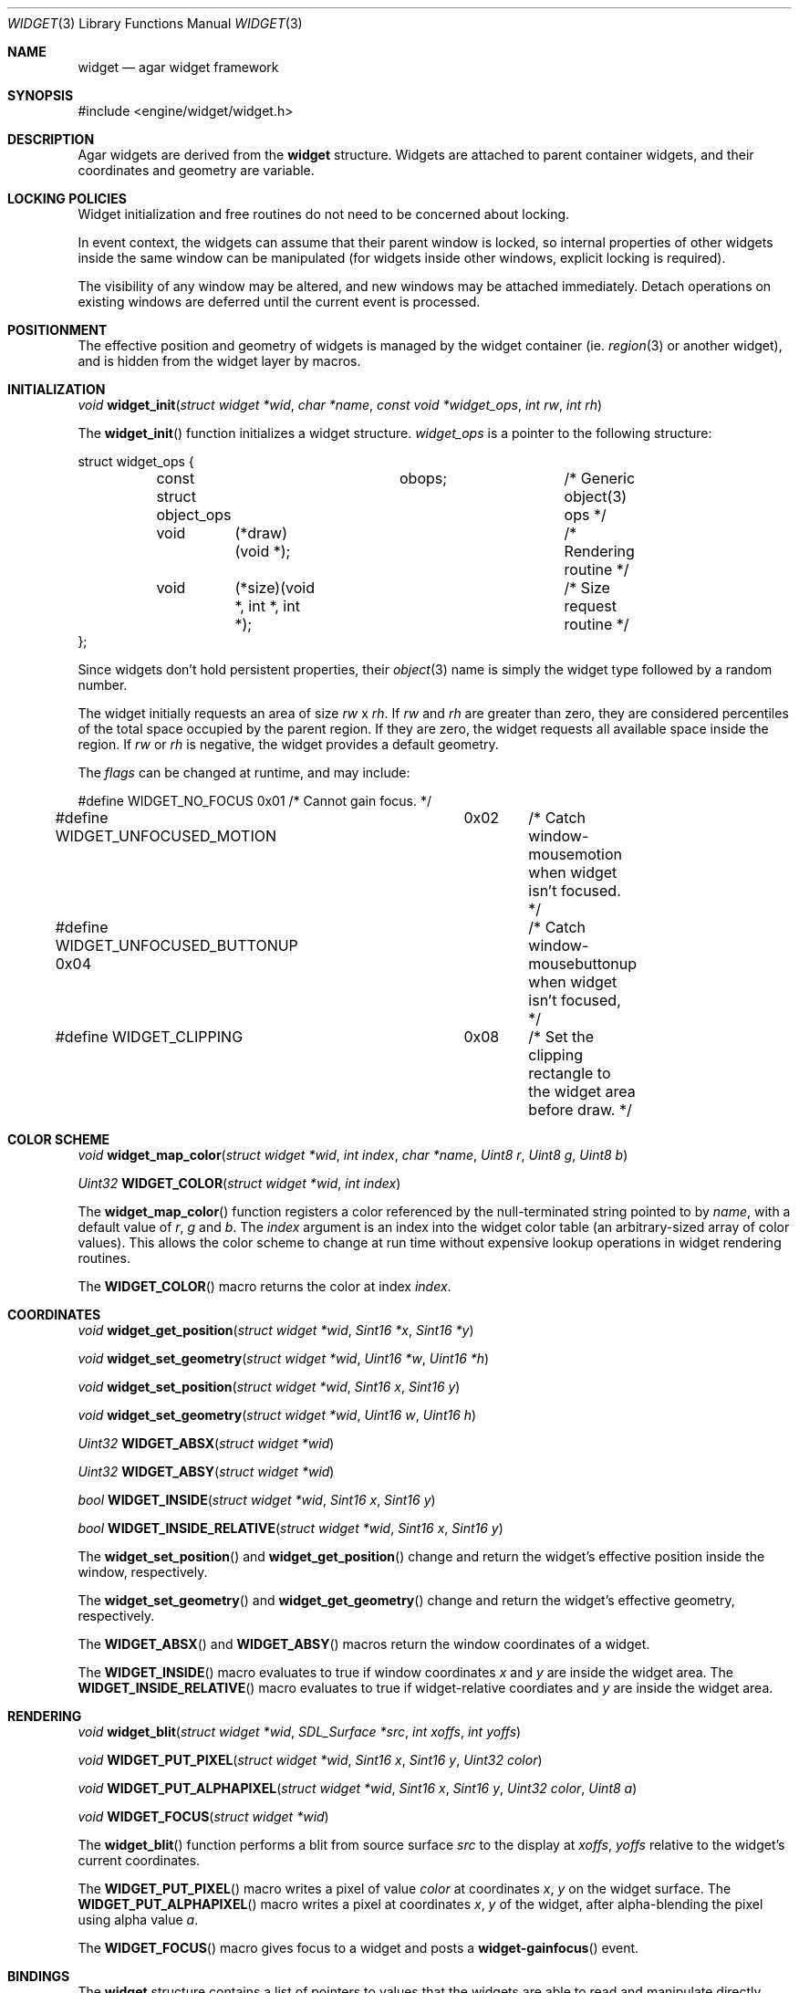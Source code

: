 .\"	$Csoft: widget.3,v 1.27 2003/05/22 06:17:02 vedge Exp $
.\"
.\" Copyright (c) 2002, 2003 CubeSoft Communications, Inc.
.\" <http://www.csoft.org>
.\" All rights reserved.
.\"
.\" Redistribution and use in source and binary forms, with or without
.\" modification, are permitted provided that the following conditions
.\" are met:
.\" 1. Redistributions of source code must retain the above copyright
.\"    notice, this list of conditions and the following disclaimer.
.\" 2. Redistributions in binary form must reproduce the above copyright
.\"    notice, this list of conditions and the following disclaimer in the
.\"    documentation and/or other materials provided with the distribution.
.\" 
.\" THIS SOFTWARE IS PROVIDED BY THE AUTHOR ``AS IS'' AND ANY EXPRESS OR
.\" IMPLIED WARRANTIES, INCLUDING, BUT NOT LIMITED TO, THE IMPLIED
.\" WARRANTIES OF MERCHANTABILITY AND FITNESS FOR A PARTICULAR PURPOSE
.\" ARE DISCLAIMED. IN NO EVENT SHALL THE AUTHOR BE LIABLE FOR ANY DIRECT,
.\" INDIRECT, INCIDENTAL, SPECIAL, EXEMPLARY, OR CONSEQUENTIAL DAMAGES
.\" (INCLUDING BUT NOT LIMITED TO, PROCUREMENT OF SUBSTITUTE GOODS OR
.\" SERVICES; LOSS OF USE, DATA, OR PROFITS; OR BUSINESS INTERRUPTION)
.\" HOWEVER CAUSED AND ON ANY THEORY OF LIABILITY, WHETHER IN CONTRACT,
.\" STRICT LIABILITY, OR TORT (INCLUDING NEGLIGENCE OR OTHERWISE) ARISING
.\" IN ANY WAY OUT OF THE USE OF THIS SOFTWARE EVEN IF ADVISED OF THE
.\" POSSIBILITY OF SUCH DAMAGE.
.\"
.Dd August 20, 2002
.Dt WIDGET 3
.Os
.ds vT Agar API Reference
.ds oS Agar 1.0
.Sh NAME
.Nm widget
.Nd agar widget framework
.Sh SYNOPSIS
.Bd -literal
#include <engine/widget/widget.h>
.Ed
.Sh DESCRIPTION
Agar widgets are derived from the
.Nm
structure.
Widgets are attached to parent container widgets, and their coordinates and
geometry are variable.
.Sh LOCKING POLICIES
Widget initialization and free routines do not need to be concerned about
locking.
.Pp
In event context, the widgets can assume that their parent window is locked,
so internal properties of other widgets inside the same window can be
manipulated (for widgets inside other windows, explicit locking is required).
.Pp
The visibility of any window may be altered, and new windows may be attached
immediately.
Detach operations on existing windows are deferred until the current event is
processed.
.Pp
.Sh POSITIONMENT
The effective position and geometry of widgets is managed by the widget
container (ie.
.Xr region 3
or another widget), and is hidden from the widget layer by macros.
.Sh INITIALIZATION
.nr nS 1
.Ft void
.Fn widget_init "struct widget *wid" "char *name" \
                "const void *widget_ops" "int rw" "int rh"
.nr nS 0
.Pp
The
.Fn widget_init
function initializes a widget structure.
.Fa widget_ops
is a pointer to the following structure:
.Bd -literal
struct widget_ops {
	const struct object_ops	obops;		/* Generic object(3) ops */
	void	 (*draw)(void *);		/* Rendering routine */
	void	 (*size)(void *, int *, int *);	/* Size request routine */
};
.Ed
.Pp
Since widgets don't hold persistent properties, their
.Xr object 3
name is simply the widget type followed by a random number.
.Pp
The widget initially requests an area of size
.Fa rw
x
.Fa rh .
If
.Fa rw
and
.Fa rh
are greater than zero, they are considered percentiles of the total
space occupied by the parent region.
If they are zero, the widget requests all available space inside the region.
If
.Fa rw
or
.Fa rh
is negative, the widget provides a default geometry.
.Pp
The
.Fa flags
can be changed at runtime, and may include:
.Pp
.Bd -literal
#define WIDGET_NO_FOCUS		  0x01	/* Cannot gain focus. */
#define WIDGET_UNFOCUSED_MOTION	  0x02	/* Catch window-mousemotion
					   when widget isn't focused. */
#define WIDGET_UNFOCUSED_BUTTONUP 0x04	/* Catch window-mousebuttonup
					   when widget isn't focused, */
#define WIDGET_CLIPPING		  0x08	/* Set the clipping rectangle to
					   the widget area before draw. */
.Ed
.Sh COLOR SCHEME
.nr nS 1
.Ft void
.Fn widget_map_color "struct widget *wid" "int index" "char *name" "Uint8 r" \
                     "Uint8 g" "Uint8 b"
.Pp
.Ft Uint32
.Fn WIDGET_COLOR "struct widget *wid" "int index"
.Pp
.nr nS 0
.Pp
The
.Fn widget_map_color
function registers a color referenced by the null-terminated string pointed
to by
.Fa name ,
with a default value of
.Fa r ,
.Fa g
and
.Fa b .
The
.Fa index
argument is an index into the widget color table (an arbitrary-sized array of
color values).
This allows the color scheme to change at run time without expensive
lookup operations in widget rendering routines.
.Pp
The
.Fn WIDGET_COLOR
macro returns the color at index
.Fa index .
.Sh COORDINATES
.nr nS 1
.Ft void
.Fn widget_get_position "struct widget *wid" "Sint16 *x" "Sint16 *y"
.Pp
.Ft void
.Fn widget_set_geometry "struct widget *wid" "Uint16 *w" "Uint16 *h"
.Pp
.Ft void
.Fn widget_set_position "struct widget *wid" "Sint16 x" "Sint16 y"
.Pp
.Ft void
.Fn widget_set_geometry "struct widget *wid" "Uint16 w" "Uint16 h"
.Pp
.Ft Uint32
.Fn WIDGET_ABSX "struct widget *wid"
.Pp
.Ft Uint32
.Fn WIDGET_ABSY "struct widget *wid"
.Pp
.Ft bool
.Fn WIDGET_INSIDE "struct widget *wid" "Sint16 x" "Sint16 y"
.Pp
.Ft bool
.Fn WIDGET_INSIDE_RELATIVE "struct widget *wid" "Sint16 x" "Sint16 y"
.Pp
.nr nS 0
The
.Fn widget_set_position
and
.Fn widget_get_position
change and return the widget's effective position inside the window,
respectively.
.Pp
The
.Fn widget_set_geometry
and
.Fn widget_get_geometry
change and return the widget's effective geometry, respectively.
.Pp
The
.Fn WIDGET_ABSX
and
.Fn WIDGET_ABSY
macros return the window coordinates of a widget.
.Pp
The
.Fn WIDGET_INSIDE
macro evaluates to true if window coordinates
.Fa x
and
.Fa y
are inside the widget area.
The
.Fn WIDGET_INSIDE_RELATIVE
macro evaluates to true if widget-relative coordiates
.FA x
and
.Fa y
are inside the widget area.
.Sh RENDERING
.nr nS 1
.Ft void
.Fn widget_blit "struct widget *wid" "SDL_Surface *src" "int xoffs" \
                "int yoffs"
.Pp
.Ft void
.Fn WIDGET_PUT_PIXEL "struct widget *wid" "Sint16 x" "Sint16 y" "Uint32 color"
.Pp
.Ft void
.Fn WIDGET_PUT_ALPHAPIXEL "struct widget *wid" "Sint16 x" "Sint16 y" \
                          "Uint32 color" "Uint8 a"
.Pp
.Ft void
.Fn WIDGET_FOCUS "struct widget *wid"
.nr nS 0
.Pp
The
.Fn widget_blit
function performs a blit from source surface
.Fa src
to the display at
.Fa xoffs ,
.Fa yoffs
relative to the widget's current coordinates.
.Pp
The
.Fn WIDGET_PUT_PIXEL
macro writes a pixel of value
.Fa color
at coordinates
.Fa x ,
.Fa y
on the widget surface.
The
.Fn WIDGET_PUT_ALPHAPIXEL
macro writes a pixel at coordinates
.Fa x ,
.Fa y
of the widget, after alpha-blending the pixel using alpha value
.Fa a .
.Pp
The
.Fn WIDGET_FOCUS
macro gives focus to a widget and posts a
.Fn widget-gainfocus
event.
.Sh BINDINGS
The
.Nm widget
structure contains a list of pointers to values that the widgets are able
to read and manipulate directly.
Widget bindings eliminate the need for event handlers for widgets manipulating
variables of primitive data types.
For example, the
.Xr scrollbar
widget defines
.Sq value ,
.Sq min
and
.Sq max
as
.Ft int
bindings.
.Pp
All widgets provide default bindings, which point to data allocated and
initialized by the widget itself.
The
.Fn widget_bind
function is called to override the default bindings.
.nr nS 1
.Ft "struct widget_binding *"
.Fn widget_bind "void *widget" "const char *binding" \
                "enum widget_binding_type type" "..."
.Pp
.Ft "struct widget_binding *"
.Fn widget_binding_get "void *widget" "const char *binding" "void *res"
.Pp
.Ft "struct widget_binding *"
.Fn widget_binding_get_locked "void *widget" "const char *binding" "void *res"
.Pp
.Ft void
.Fn widget_binding_unlock "struct widget_binding *binding"
.Pp
.Ft int
.Fn widget_get_bool "void *widget" "const char *binding"
.Pp
.Ft int
.Fn widget_get_int "void *widget" "const char *binding"
.Pp
.Ft Uint8
.Fn widget_get_uint8 "void *widget" "const char *binding"
.Pp
.Ft Sint8
.Fn widget_get_sint8 "void *widget" "const char *binding"
.Pp
.Ft Uint16
.Fn widget_get_uint16 "void *widget" "const char *binding"
.Pp
.Ft Sint16
.Fn widget_get_sint16 "void *widget" "const char *binding"
.Pp
.Ft Uint32
.Fn widget_get_uint32 "void *widget" "const char *binding"
.Pp
.Ft Sint32
.Fn widget_get_sint32 "void *widget" "const char *binding"
.Pp
.Ft float
.Fn widget_get_float "void *widget" "const char *binding"
.Pp
.Ft double
.Fn widget_get_double "void *widget" "const char *binding"
.Pp
.Ft char *
.Fn widget_get_string "void *widget" "const char *binding"
.Pp
.Ft void *
.Fn widget_get_pointer "void *widget" "const char *binding"
.Pp
.Ft void
.Fn widget_set_bool "void *widget" "const char *binding" "int i"
.Pp
.Ft void
.Fn widget_set_int "void *widget" "const char *binding" "int i"
.Pp
.Ft void
.Fn widget_set_uint8 "void *widget" "const char *binding" "Uint8 u8"
.Pp
.Ft void
.Fn widget_set_sint8 "void *widget" "const char *binding" "Sint8 u8"
.Pp
.Ft void
.Fn widget_set_uint16 "void *widget" "const char *binding" "Uint16 u16"
.Pp
.Ft void
.Fn widget_set_sint16 "void *widget" "const char *binding" "Sint16 u16"
.Pp
.Ft void
.Fn widget_set_uint32 "void *widget" "const char *binding" "Uint32 u32"
.Pp
.Ft void
.Fn widget_set_sint32 "void *widget" "const char *binding" "Sint32 u32"
.Pp
.Ft void
.Fn widget_set_float "void *widget" "const char *binding" "float f"
.Pp
.Ft void
.Fn widget_set_double "void *widget" "const char *binding" "double d"
.Pp
.Ft void
.Fn widget_set_string "void *widget" "const char *binding" "char *s"
.Pp
.Ft void
.Fn widget_set_pointer "void *widget" "const char *binding" "void *p"
.Pp
.nr nS 0
The
.Fn widget_bind
function either overrides or creates a new binding.
.Pp
If
.Fa type
is
.Dv WIDGET_PROP ,
the following arguments are:
.Bl -tag -width "struct object * " -compact
.It struct object *
The object that holds the property.
.It char *
The property identifier.
.El
.Pp
Otherwise, the following arguments are:
.Bl -tag -width "pthread_mutex_t * " -compact
.It pthread_mutex_t *
A lock to acquire when manipulating the data.
.It void *
A pointer to the data.
.El
.Pp
Correct values for the
.Fa type
argument include:
.Bd -literal
enum widget_binding_type {
	WIDGET_NONE,
	WIDGET_BOOL,
	WIDGET_INT,
	WIDGET_UINT8,
	WIDGET_SINT8,
	WIDGET_UINT16,
	WIDGET_SINT16,
	WIDGET_UINT32,
	WIDGET_SINT32,
	WIDGET_FLOAT,
	WIDGET_DOUBLE,
	WIDGET_STRING,
	WIDGET_POINTER,
	WIDGET_PROP
}
.Ed
.Pp
The
.Fn widget_binding_get
function returns a matching binding, or NULL if none was found.
If a binding was found, a pointer to it is written to
.Fa res .
.Fn widget_binding_get_locked
is a variant that does not unlock the binding before returning, so the
caller must invoke
.Fa widget_binding_unlock
when done manipulating the data.
.Pp
The
.Fa widget_get_TYPE
and
.Fa widget_set_TYPE
variants manipulate the bound values atomically.
.Sh EVENTS
The
.Nm
structure generates the following events:
.Pp
.Bl -tag -compact -width 2n
.It Fn widget-shown "struct window *win"
Widget is now visible inside window
.Fa win .
.It Fn widget-hidden "struct window *win"
Widget is no longer visible inside window
.Fa win .
.It Fn widget-gainfocus "void"
Widget now holds focus inside its parent window.
.It Fn widget-lostfocus "void"
Widget no longer holds focus inside its parent window.
.It Fn widget-scaled "int w" "int h"
Widget's parent region was resized to
.Fa w
by
.Fa h
pixels.
Widgets can assume that a
.Fn widget-scaled
event is always generated before
.Fn widget_draw
is first called.
Widgets can adopt any geometry when handling
.Fn widget-scaled
events, as long as they fit inside 
.Fa w
by
.Fa h
pixels.
The order of input events and draw operation is undefined if widgets
overlap.
.El
.Pp
.Sh SEE ALSO
.Xr agar 3 ,
.Xr window 3 ,
.Xr region 3 ,
.Xr bitmap 3 ,
.Xr button 3 ,
.Xr checkbox 3 ,
.Xr graph 3 ,
.Xr label 3 ,
.Xr mapview 3 ,
.Xr palette 3 ,
.Xr radio 3 ,
.Xr scrollbar 3 ,
.Xr textbox 3 ,
.Xr tlist 3
.Sh HISTORY
The
.Nm
structure first appeared in Agar 1.0.
